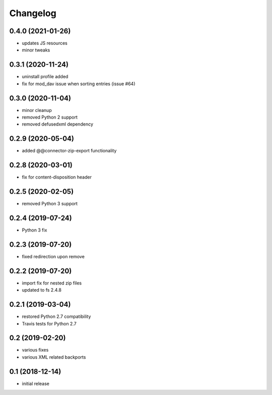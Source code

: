 Changelog
=========

0.4.0 (2021-01-26)
------------------
- updates JS resources
- minor tweaks

0.3.1 (2020-11-24)
------------------
- uninstall profile added
- fix for mod_dav issue when sorting entries (issue #64)

0.3.0 (2020-11-04)
------------------
- minor cleanup
- removed Python 2 support
- removed defusedxml dependency

0.2.9 (2020-05-04)
------------------
- added @@connector-zip-export functionality


0.2.8 (2020-03-01)
------------------
- fix for content-disposition header 

0.2.5 (2020-02-05)
------------------
- removed Python 3 support


0.2.4 (2019-07-24)
------------------
- Python 3 fix

0.2.3 (2019-07-20)
------------------
- fixed redirection upon remove

0.2.2 (2019-07-20)
------------------
- import fix for nested zip files 
- updated to fs 2.4.8

0.2.1 (2019-03-04)
------------------
- restored Python 2.7 compatibility
- Travis tests for Python 2.7

0.2 (2019-02-20)
------------------
- various fixes
- various XML related backports

0.1 (2018-12-14)
------------------
- initial release

